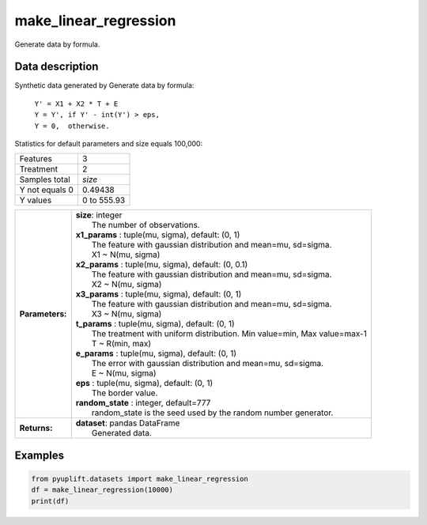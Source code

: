######################
make_linear_regression
######################

Generate data by formula.

****************
Data description
****************
Synthetic data generated by Generate data by formula:

 | ``Y' = X1 + X2 * T + E``
 | ``Y = Y', if Y' - int(Y') > eps,``
 | ``Y = 0,  otherwise.``

Statistics for default parameters and size equals 100,000:

+--------------------------+-------------+
|Features                  |           3 |
+--------------------------+-------------+
|Treatment                 |           2 |
+--------------------------+-------------+ 
|Samples total             |      `size` |
+--------------------------+-------------+ 
|Y not equals 0            |     0.49438 |
+--------------------------+-------------+ 
|Y values                  | 0 to 555.93 |
+--------------------------+-------------+


+-----------------+-----------------------------------------------------------------------------+
| **Parameters:** | | **size**: integer                                                         |
|                 | |   The number of observations.                                             |
|                 | | **x1_params** : tuple(mu, sigma), default: (0, 1)                         |
|                 | |   The feature with gaussian distribution and mean=mu, sd=sigma.           |
|                 | |   X1 ~ N(mu, sigma)                                                       |
|                 | | **x2_params** : tuple(mu, sigma), default: (0, 0.1)                       |
|                 | |   The feature with gaussian distribution and mean=mu, sd=sigma.           |
|                 | |   X2 ~ N(mu, sigma)                                                       |
|                 | | **x3_params** : tuple(mu, sigma), default: (0, 1)                         |
|                 | |   The feature with gaussian distribution and mean=mu, sd=sigma.           |
|                 | |   X3 ~ N(mu, sigma)                                                       |
|                 | | **t_params** : tuple(mu, sigma), default: (0, 1)                          |
|                 | |   The treatment with uniform distribution. Min value=min, Max value=max-1 |
|                 | |   T ~ R(min, max)                                                         |
|                 | | **e_params** : tuple(mu, sigma), default: (0, 1)                          |
|                 | |   The error with gaussian distribution and mean=mu, sd=sigma.             |
|                 | |   E ~ N(mu, sigma)                                                        |
|                 | | **eps** : tuple(mu, sigma), default: (0, 1)                               |
|                 | |   The border value.                                                       |
|                 | | **random_state** : integer, default=777                                   |
|                 | |   random_state is the seed used by the random number generator.           |
+-----------------+-----------------------------------------------------------------------------+
| **Returns:**    | | **dataset**: pandas DataFrame                                             |
|                 | |   Generated data.                                                         |
+-----------------+-----------------------------------------------------------------------------+

********
Examples
********

.. code-block:: python3

   from pyuplift.datasets import make_linear_regression
   df = make_linear_regression(10000)
   print(df)
